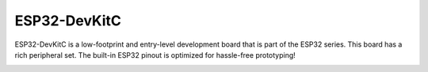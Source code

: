 ESP32-DevKitC
===============

ESP32-DevKitC is a low-footprint and entry-level development board that is part of the ESP32 series.
This board has a rich peripheral set. The built-in ESP32 pinout is optimized for hassle-free
prototyping!

.. image:: ../image/esp32-devkitC-v4-pinout.jpeg